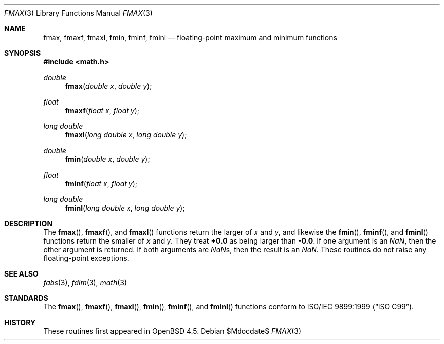 .\"	$OpenBSD: fmax.3,v 1.1 2009/10/26 21:06:19 kettenis Exp $
.\"
.\" Copyright (c) 2004 David Schultz <das@FreeBSD.org>
.\" All rights reserved.
.\"
.\" Redistribution and use in source and binary forms, with or without
.\" modification, are permitted provided that the following conditions
.\" are met:
.\" 1. Redistributions of source code must retain the above copyright
.\"    notice, this list of conditions and the following disclaimer.
.\" 2. Redistributions in binary form must reproduce the above copyright
.\"    notice, this list of conditions and the following disclaimer in the
.\"    documentation and/or other materials provided with the distribution.
.\"
.\" THIS SOFTWARE IS PROVIDED BY THE AUTHOR AND CONTRIBUTORS ``AS IS'' AND
.\" ANY EXPRESS OR IMPLIED WARRANTIES, INCLUDING, BUT NOT LIMITED TO, THE
.\" IMPLIED WARRANTIES OF MERCHANTABILITY AND FITNESS FOR A PARTICULAR PURPOSE
.\" ARE DISCLAIMED.  IN NO EVENT SHALL THE AUTHOR OR CONTRIBUTORS BE LIABLE
.\" FOR ANY DIRECT, INDIRECT, INCIDENTAL, SPECIAL, EXEMPLARY, OR CONSEQUENTIAL
.\" DAMAGES (INCLUDING, BUT NOT LIMITED TO, PROCUREMENT OF SUBSTITUTE GOODS
.\" OR SERVICES; LOSS OF USE, DATA, OR PROFITS; OR BUSINESS INTERRUPTION)
.\" HOWEVER CAUSED AND ON ANY THEORY OF LIABILITY, WHETHER IN CONTRACT, STRICT
.\" LIABILITY, OR TORT (INCLUDING NEGLIGENCE OR OTHERWISE) ARISING IN ANY WAY
.\" OUT OF THE USE OF THIS SOFTWARE, EVEN IF ADVISED OF THE POSSIBILITY OF
.\" SUCH DAMAGE.
.\"
.\" $FreeBSD: src/lib/msun/man/fmax.3,v 1.2 2005/01/14 09:12:05 ru Exp $
.\"
.Dd $Mdocdate$
.Dt FMAX 3
.Os
.Sh NAME
.Nm fmax ,
.Nm fmaxf ,
.Nm fmaxl ,
.Nm fmin ,
.Nm fminf ,
.Nm fminl
.Nd floating-point maximum and minimum functions
.Sh SYNOPSIS
.In math.h
.Ft double
.Fn fmax "double x" "double y"
.Ft float
.Fn fmaxf "float x" "float y"
.Ft "long double"
.Fn fmaxl "long double x" "long double y"
.Ft double
.Fn fmin "double x" "double y"
.Ft float
.Fn fminf "float x" "float y"
.Ft "long double"
.Fn fminl "long double x" "long double y"
.Sh DESCRIPTION
The
.Fn fmax ,
.Fn fmaxf ,
and
.Fn fmaxl
functions return the larger of
.Fa x
and
.Fa y ,
and likewise the
.Fn fmin ,
.Fn fminf ,
and
.Fn fminl
functions return the smaller of
.Fa x
and
.Fa y .
They treat
.Li +0.0
as being larger than
.Li -0.0 .
If one argument is an \*(Na, then the other argument is returned.
If both arguments are \*(Nas, then the result is an \*(Na.
These routines do not raise any floating-point exceptions.
.Sh SEE ALSO
.Xr fabs 3 ,
.Xr fdim 3 ,
.Xr math 3
.Sh STANDARDS
The
.Fn fmax ,
.Fn fmaxf ,
.Fn fmaxl ,
.Fn fmin ,
.Fn fminf ,
and
.Fn fminl
functions conform to
.St -isoC-99 .
.Sh HISTORY
These routines first appeared in
.Ox 4.5 .
